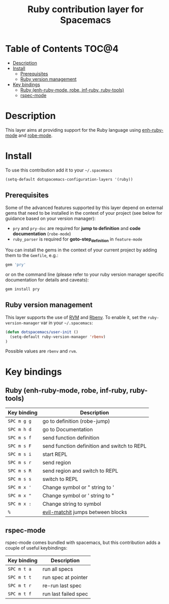 #+TITLE: Ruby contribution layer for Spacemacs

[[file:img/ruby.png]]

* Table of Contents                                                   :TOC@4:
 - [[#description][Description]]
 - [[#install][Install]]
   - [[#prerequisites][Prerequisites]]
   - [[#ruby-version-management][Ruby version management]]
 - [[#key-bindings][Key bindings]]
   - [[#ruby-enh-ruby-mode-robe-inf-ruby-ruby-tools][Ruby (enh-ruby-mode, robe, inf-ruby, ruby-tools)]]
   - [[#rspec-mode][rspec-mode]]

* Description

This layer aims at providing support for the Ruby language using
[[https://github.com/zenspider/enhanced-ruby-mode][enh-ruby-mode]] and [[https://github.com/dgutov/robe][robe-mode]].

* Install

To use this contribution add it to your =~/.spacemacs=

#+BEGIN_SRC emacs-lisp
  (setq-default dotspacemacs-configuration-layers '(ruby))
#+END_SRC

** Prerequisites

Some of the advanced features supported by this layer depend on external gems
that need to be installed in the context of your project (see below for guidance
based on your version manager):

- =pry= and =pry-doc= are required for *jump to definition* and *code documentation* (=robe-mode=)
- =ruby_parser= is required for *goto-step_definition* in =feature-mode=

You can install the gems in the context of your current project by
adding them to the =Gemfile=, e.g.:

#+BEGIN_SRC ruby
  gem 'pry'
#+END_SRC

or on the command line (please refer to your ruby version manager
specific documentation for details and caveats):

#+BEGIN_SRC sh
  gem install pry
#+END_SRC

** Ruby version management

This layer supports the use of [[https://rvm.io/][RVM]] and [[https://github.com/sstephenson/rbenv][Rbenv]].
To enable it, set the =ruby-version-manager= var in your =~/.spacemacs=:

#+BEGIN_SRC emacs-lisp
  (defun dotspacemacs/user-init ()
    (setq-default ruby-version-manager 'rbenv)
  )
#+END_SRC

Possible values are =rbenv= and =rvm=.

* Key bindings

** Ruby (enh-ruby-mode, robe, inf-ruby, ruby-tools)

| Key binding | Description                                 |
|-------------+---------------------------------------------|
| ~SPC m g g~ | go to definition (robe-jump)                |
| ~SPC m h d~ | go to Documentation                         |
| ~SPC m s f~ | send function definition                    |
| ~SPC m s F~ | send function definition and switch to REPL |
| ~SPC m s i~ | start REPL                                  |
| ~SPC m s r~ | send region                                 |
| ~SPC m s R~ | send region and switch to REPL              |
| ~SPC m s s~ | switch to REPL                              |
| ~SPC m x '~ | Change symbol or " string to '              |
| ~SPC m x "~ | Change symbol or ' string to "              |
| ~SPC m x :~ | Change string to symbol                     |
| ~%~         | [[https://github.com/redguardtoo/evil-matchit][evil-matchit]] jumps between blocks           |

** rspec-mode

rspec-mode comes bundled with spacemacs, but this contribution adds
a couple of useful keybindings:

| Key binding | Description          |
|-------------+----------------------|
| ~SPC m t a~ | run all specs        |
| ~SPC m t t~ | run spec at pointer  |
| ~SPC m t r~ | re-run last spec     |
| ~SPC m t f~ | run last failed spec |
